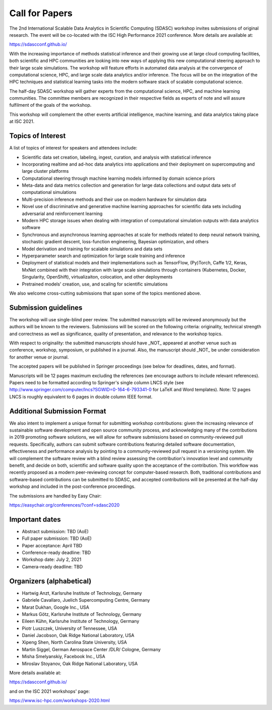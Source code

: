 

.. - - - - - - - - - - - - - - - - - - - - - - - - - - - - - - - - - ..
.. Apologies if you received multiple copies of this Call for Papers.
.. Please  feel free to distribute it to interested parties.
..
.. - - - - - - - - - - - - - - - - - - - - - - - - - - - - - - - - - ..

===============
Call for Papers
===============

The 2nd International Scalable Data Analytics in Scientific Computing (SDASC)
workshop invites submissions of original research. The event will be co-located
with the ISC High Performance 2021 conference. More details are available at:

https://sdascconf.github.io/

With the increasing importance of methods statistical inference and their
growing use at large cloud computing facilities, both scientific and HPC
communities are looking into new ways of applying this new computational
steering approach to their large scale simulations. The workshop will feature
efforts in automated data analysis at the convergence of computational science,
HPC, and large scale data analytics and/or inference. The focus will be on the
integration of the HPC techniques and statistical learning tasks into the
modern software stack of scalable computational science.

The half-day SDASC workshop will gather experts from the computational
science, HPC, and machine learning communities. The committee members
are recognized in their respective fields as experts of note and will
assure fulfilment of the goals of the workshop.

This workshop will complement the other events artificial intelligence, machine
learning, and data analytics taking place at ISC 2021.

------------------
Topics of Interest
------------------

A list of topics of interest for speakers and attendees include:

-  Scientific data set creation, labeling, ingest, curation, and analysis
   with statistical inference
-  Incorporating realtime and ad-hoc data analytics into applications
   and their deployment on supercomputing and large cluster platforms
-  Computational steering through machine learning models informed by domain
   science priors
-  Meta-data and data metrics collection and generation for large data
   collections and output data sets of computational simulations
-  Multi-precision inference methods and their use on modern hardware
   for simulation data
-  Novel use of discriminative and generative machine learning
   approaches for scientific data sets including adversarial and
   reinforcement learning
-  Modern HPC storage issues when dealing with integration of
   computational simulation outputs with data analytics software
-  Synchronous and asynchronous learning approaches at scale  for
   methods related to deep neural network training, stochastic gradient
   descent, loss-function engineering, Bayesian optimization, and others
-  Model derivation and training for scalable simulations and data sets
-  Hyperparameter search and optimization for large scale training and
   inference
-  Deployment of statistical models and their implementations such as
   TensorFlow, (Py)Torch, Caffe 1/2, Keras, MxNet combined with their
   integration with large scale simulations through containers
   (Kubernetes, Docker, Singularity, OpenShift), virtualizaiton,
   colocation, and other deployments
-  Pretrained models' creation, use, and scaling for scientific simulations

We also welcome cross-cutting submissions that span some of the topics
mentioned above.

---------------------
Submission guidelines
---------------------

The workshop will use single-blind peer review.  The submitted
manuscripts will be reviewed anonymously but the authors will be known
to the reviewers. Submissions will be scored on the following criteria:
originality, technical strength and correctness as well as significance,
quality of presentation, and relevance to the workshop topics.

With respect to originality: the submitted manuscripts should have _NOT_
appeared at another venue such as conference, workshop, symposium, or
published in a journal.  Also, the manuscript should _NOT_ be under
consideration for another venue or journal.

The accepted papers will be published in Springer proceedings (see
below for deadlines, dates, and format).

Manuscripts will be 12 pages maximum excluding the references (we
encourage authors to include relevant references).
Papers need to be formatted according to Springer's single column LNCS
style (see http://www.springer.com/computer/lncs?SGWID=0-164-6-793341-0
for LaTeX and Word templates).  Note: 12 pages LNCS is roughly
equivalent to 6 pages in double column IEEE format.

----------------------------
Additional Submission Format
----------------------------

We also intent to implement a unique format for submitting workshop
contributions: given the increasing relevance of sustainable software
development and open source community process, and acknowledging many
of the contributions in 2019 promoting software solutions, we will
allow for software submissions based on community-reviewed pull requests.
Specifically, authors can submit software contributions featuring detailed
software documentation, effectiveness and performance analysis by pointing
to a community-reviewed pull request in a versioning system. We will
complement the software review with a blind review assessing the
contribution's innovation level and community benefit, and decide on both,
scientific and software quality upon the acceptance of the contribution.
This workflow was recently proposed as a modern peer-reviewing concept for
computer-based research. Both, traditional contributions and software-based
contributions can be submitted to SDASC, and accepted contributions will be
presented at the half-day workshop and included in the post-conference
proceedings.

The submissions are handled by Easy Chair:

https://easychair.org/conferences/?conf=sdasc2020

---------------
Important dates
---------------

- Abstract submission: TBD (AoE)

- Full paper submission: TBD (AoE)

- Paper acceptance: April TBD

- Conference-ready deadline: TBD

- Workshop date: July 2, 2021

- Camera-ready deadline: TBD

-------------------------
Organizers (alphabetical)
-------------------------

* Hartwig Anzt, Karlsruhe Institute of Technology, Germany
* Gabriele Cavallaro, Juelich Supercomputing Centre, Germany
* Marat Dukhan, Google Inc., USA
* Markus Götz, Karlsruhe Institute of Technology, Germany
* Eileen Kūhn, Karlsruhe Institute of Technology, Germany
* Piotr Luszczek, University of Tennessee, USA
* Daniel Jacobson, Oak Ridge National Laboratory, USA
* Xipeng Shen, North Carolina State University, USA
* Martin Siggel, German Aerospace Center /DLR/ Cologne, Germany
* Misha Smelyanskiy, Facebook Inc., USA
* Miroslav Stoyanov, Oak Ridge National Laboratory, USA

More details available at:

https://sdascconf.github.io/

and on the ISC 2021 workshops' page:

https://www.isc-hpc.com/workshops-2020.html
